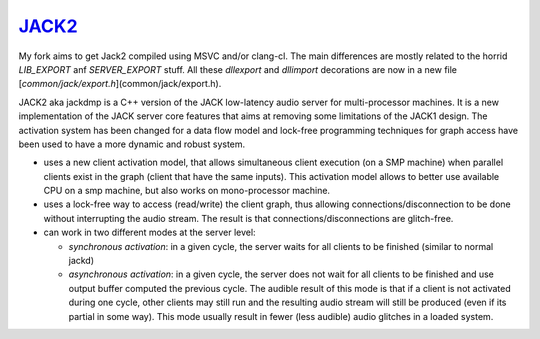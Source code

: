 `JACK2 <http://jackaudio.org/>`_
################################

.. image:: https://travis-ci.org/jackaudio/jack2.svg?branch=master
   :target: https://travis-ci.org/jackaudio/jack2

My fork aims to get Jack2 compiled using MSVC and/or clang-cl.
The main differences are mostly related to the horrid `LIB_EXPORT` anf
`SERVER_EXPORT` stuff. All these `dllexport` and `dllimport` decorations
are now in a new file [`common/jack/export.h`](common/jack/export.h).


JACK2 aka jackdmp is a C++ version of the JACK low-latency audio server for
multi-processor machines. It is a new implementation of the JACK server core
features that aims at removing some limitations of the JACK1 design. The
activation system has been changed for a data flow model and lock-free
programming techniques for graph access have been used to have a more dynamic
and robust system.

- uses a new client activation model, that allows simultaneous client
  execution (on a SMP machine) when parallel clients exist in the graph (client
  that have the same inputs). This activation model allows to better use
  available CPU on a smp machine, but also works on mono-processor machine.

- uses a lock-free way to access (read/write) the client graph, thus
  allowing connections/disconnection to be done without interrupting the audio
  stream. The result is that connections/disconnections are glitch-free.

- can work in two different modes at the server level:

  - *synchronous activation*: in a given cycle, the server waits for all
    clients to be finished (similar to normal jackd)

  - *asynchronous activation*: in a given cycle, the server does not wait for
    all clients to be finished and use output buffer computed the previous
    cycle.
    The audible result of this mode is that if a client is not activated
    during one cycle, other clients may still run and the resulting audio
    stream will still be produced (even if its partial in some way). This
    mode usually result in fewer (less audible) audio glitches in a loaded
    system.
